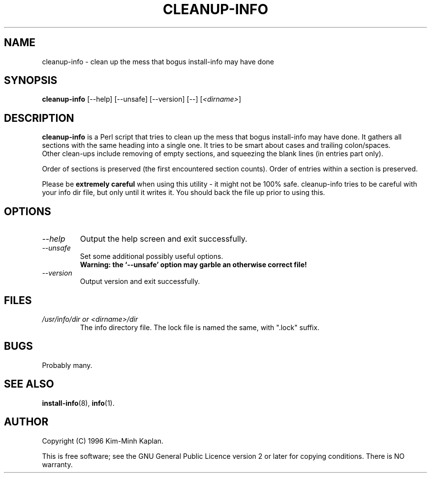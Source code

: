 .TH CLEANUP\-INFO 8 "November 1999" "Debian Project" "dpkg utilities"
.SH NAME
cleanup\-info - clean up the mess that bogus install-info may have done
.SH SYNOPSIS
.B cleanup\-info
[\-\-help] [\-\-unsafe] [\-\-version] [\-\-] [\fI<dirname>\fP]
.SH DESCRIPTION
.B cleanup\-info
is a Perl script that tries to clean up the mess that bogus install\-info may
have done. It gathers all sections with the same heading into a single one.
It tries to be smart about cases and trailing colon/spaces.
.br
Other clean-ups include removing of empty sections, and squeezing the blank
lines (in entries part only).
.sp
Order of sections is preserved (the first encountered section counts).
Order of entries within a section is preserved.
.sp
Please be \fBextremely careful\fP when using this utility - it might
not be 100% safe. cleanup\-info tries to be careful with your info dir
file, but only until it writes it. You should back the file up prior
to using this.
.SH OPTIONS
.TP
.I \-\-help
Output the help screen and exit successfully.
.TP
.I \-\-unsafe
Set some additional possibly useful options.
.br
.B "Warning: the `\-\-unsafe' option may garble an otherwise correct file!"
.TP
.I \-\-version
Output version and exit successfully.
.SH FILES
.TP
.I "/usr/info/dir or <dirname>/dir"
The info directory file. The lock file is named the same, with ".lock" suffix.
.SH BUGS
Probably many.
.SH SEE ALSO
.BR install\-info (8),
.BR info (1).
.SH AUTHOR
Copyright (C) 1996 Kim-Minh Kaplan.
.sp
This is free software; see the GNU General Public Licence
version 2 or later for copying conditions.  There is NO warranty.
